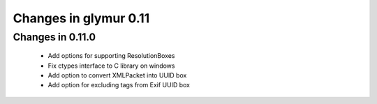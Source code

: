 ######################
Changes in glymur 0.11
######################

*****************
Changes in 0.11.0
*****************

    * Add options for supporting ResolutionBoxes
    * Fix ctypes interface to C library on windows
    * Add option to convert XMLPacket into UUID box
    * Add option for excluding tags from Exif UUID box
